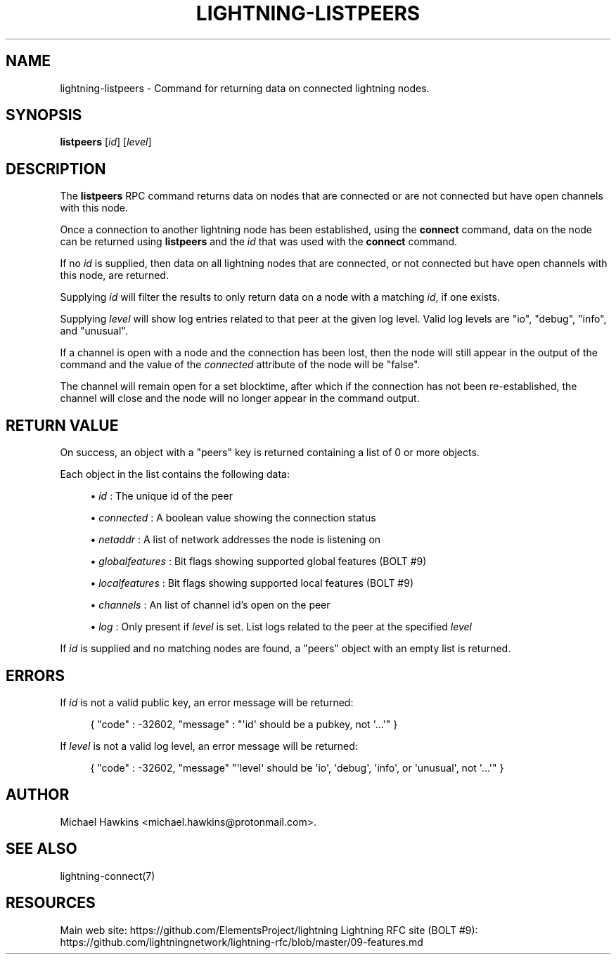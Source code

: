 '\" t
.\"     Title: lightning-listpeers
.\"    Author: [see the "AUTHOR" section]
.\" Generator: DocBook XSL Stylesheets v1.79.1 <http://docbook.sf.net/>
.\"      Date: 01/08/2019
.\"    Manual: \ \&
.\"    Source: \ \&
.\"  Language: English
.\"
.TH "LIGHTNING\-LISTPEERS" "7" "01/08/2019" "\ \&" "\ \&"
.\" -----------------------------------------------------------------
.\" * Define some portability stuff
.\" -----------------------------------------------------------------
.\" ~~~~~~~~~~~~~~~~~~~~~~~~~~~~~~~~~~~~~~~~~~~~~~~~~~~~~~~~~~~~~~~~~
.\" http://bugs.debian.org/507673
.\" http://lists.gnu.org/archive/html/groff/2009-02/msg00013.html
.\" ~~~~~~~~~~~~~~~~~~~~~~~~~~~~~~~~~~~~~~~~~~~~~~~~~~~~~~~~~~~~~~~~~
.ie \n(.g .ds Aq \(aq
.el       .ds Aq '
.\" -----------------------------------------------------------------
.\" * set default formatting
.\" -----------------------------------------------------------------
.\" disable hyphenation
.nh
.\" disable justification (adjust text to left margin only)
.ad l
.\" -----------------------------------------------------------------
.\" * MAIN CONTENT STARTS HERE *
.\" -----------------------------------------------------------------
.SH "NAME"
lightning-listpeers \- Command for returning data on connected lightning nodes\&.
.SH "SYNOPSIS"
.sp
\fBlistpeers\fR [\fIid\fR] [\fIlevel\fR]
.SH "DESCRIPTION"
.sp
The \fBlistpeers\fR RPC command returns data on nodes that are connected or are not connected but have open channels with this node\&.
.sp
Once a connection to another lightning node has been established, using the \fBconnect\fR command, data on the node can be returned using \fBlistpeers\fR and the \fIid\fR that was used with the \fBconnect\fR command\&.
.sp
If no \fIid\fR is supplied, then data on all lightning nodes that are connected, or not connected but have open channels with this node, are returned\&.
.sp
Supplying \fIid\fR will filter the results to only return data on a node with a matching \fIid\fR, if one exists\&.
.sp
Supplying \fIlevel\fR will show log entries related to that peer at the given log level\&. Valid log levels are "io", "debug", "info", and "unusual"\&.
.sp
If a channel is open with a node and the connection has been lost, then the node will still appear in the output of the command and the value of the \fIconnected\fR attribute of the node will be "false"\&.
.sp
The channel will remain open for a set blocktime, after which if the connection has not been re\-established, the channel will close and the node will no longer appear in the command output\&.
.SH "RETURN VALUE"
.sp
On success, an object with a "peers" key is returned containing a list of 0 or more objects\&.
.sp
Each object in the list contains the following data:
.sp
.RS 4
.ie n \{\
\h'-04'\(bu\h'+03'\c
.\}
.el \{\
.sp -1
.IP \(bu 2.3
.\}
\fIid\fR
: The unique id of the peer
.RE
.sp
.RS 4
.ie n \{\
\h'-04'\(bu\h'+03'\c
.\}
.el \{\
.sp -1
.IP \(bu 2.3
.\}
\fIconnected\fR
: A boolean value showing the connection status
.RE
.sp
.RS 4
.ie n \{\
\h'-04'\(bu\h'+03'\c
.\}
.el \{\
.sp -1
.IP \(bu 2.3
.\}
\fInetaddr\fR
: A list of network addresses the node is listening on
.RE
.sp
.RS 4
.ie n \{\
\h'-04'\(bu\h'+03'\c
.\}
.el \{\
.sp -1
.IP \(bu 2.3
.\}
\fIglobalfeatures\fR
: Bit flags showing supported global features (BOLT #9)
.RE
.sp
.RS 4
.ie n \{\
\h'-04'\(bu\h'+03'\c
.\}
.el \{\
.sp -1
.IP \(bu 2.3
.\}
\fIlocalfeatures\fR
: Bit flags showing supported local features (BOLT #9)
.RE
.sp
.RS 4
.ie n \{\
\h'-04'\(bu\h'+03'\c
.\}
.el \{\
.sp -1
.IP \(bu 2.3
.\}
\fIchannels\fR
: An list of channel id\(cqs open on the peer
.RE
.sp
.RS 4
.ie n \{\
\h'-04'\(bu\h'+03'\c
.\}
.el \{\
.sp -1
.IP \(bu 2.3
.\}
\fIlog\fR
: Only present if
\fIlevel\fR
is set\&. List logs related to the peer at the specified
\fIlevel\fR
.RE
.sp
If \fIid\fR is supplied and no matching nodes are found, a "peers" object with an empty list is returned\&.
.SH "ERRORS"
.sp
If \fIid\fR is not a valid public key, an error message will be returned:
.sp
.if n \{\
.RS 4
.\}
.nf
{ "code" : \-32602, "message" : "\*(Aqid\*(Aq should be a pubkey, not \*(Aq\&.\&.\&.\*(Aq" }
.fi
.if n \{\
.RE
.\}
.sp
If \fIlevel\fR is not a valid log level, an error message will be returned:
.sp
.if n \{\
.RS 4
.\}
.nf
{ "code" : \-32602, "message" "\*(Aqlevel\*(Aq should be \*(Aqio\*(Aq, \*(Aqdebug\*(Aq, \*(Aqinfo\*(Aq, or \*(Aqunusual\*(Aq, not \*(Aq\&.\&.\&.\*(Aq" }
.fi
.if n \{\
.RE
.\}
.SH "AUTHOR"
.sp
Michael Hawkins <michael\&.hawkins@protonmail\&.com>\&.
.SH "SEE ALSO"
.sp
lightning\-connect(7)
.SH "RESOURCES"
.sp
Main web site: https://github\&.com/ElementsProject/lightning Lightning RFC site (BOLT #9): https://github\&.com/lightningnetwork/lightning\-rfc/blob/master/09\-features\&.md
